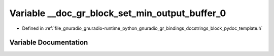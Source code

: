 .. _exhale_variable_block__pydoc__template_8h_1a4d8791dd20e9f2a879b789841e957159:

Variable __doc_gr_block_set_min_output_buffer_0
===============================================

- Defined in :ref:`file_gnuradio_gnuradio-runtime_python_gnuradio_gr_bindings_docstrings_block_pydoc_template.h`


Variable Documentation
----------------------


.. doxygenvariable:: __doc_gr_block_set_min_output_buffer_0
   :project: gnuradio